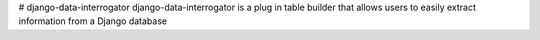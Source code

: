 # django-data-interrogator
django-data-interrogator is a plug in table builder that allows users to easily extract information from a Django database
